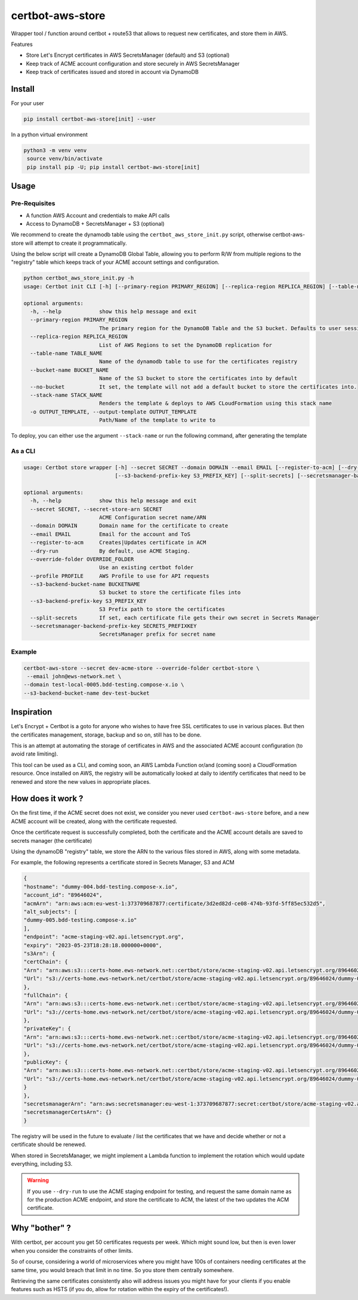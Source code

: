 ==================================
certbot-aws-store
==================================

Wrapper tool / function around certbot + route53 that allows to request new certificates, and store them in AWS.

Features

* Store Let's Encrypt certificates in AWS SecretsManager (default) and S3 (optional)
* Keep track of ACME account configuration and store securely in AWS SecretsManager
* Keep track of certificates issued and stored in account via DynamoDB

Install
=========

For your user

.. code-block::

    pip install certbot-aws-store[init] --user

In a python virtual environment

.. code-block::

   python3 -m venv venv
    source venv/bin/activate
    pip install pip -U; pip install certbot-aws-store[init]

Usage
======

Pre-Requisites
------------------

* A function AWS Account and credentials to make API calls
* Access to DynamoDB + SecretsManager + S3 (optional)

We recommend to create the dynamodb table using the ``certbot_aws_store_init.py`` script, otherwise
certbot-aws-store will attempt to create it programmatically.

Using the below script will create a DynamoDB Global Table, allowing you to perform R/W from multiple regions to
the "registry" table which keeps track of your ACME account settings and configuration.

.. code-block::

    python certbot_aws_store_init.py -h
    usage: Certbot init CLI [-h] [--primary-region PRIMARY_REGION] [--replica-region REPLICA_REGION] [--table-name TABLE_NAME] [--bucket-name BUCKET_NAME] [--no-bucket] [--stack-name STACK_NAME] [-o OUTPUT_TEMPLATE]

    optional arguments:
      -h, --help            show this help message and exit
      --primary-region PRIMARY_REGION
                            The primary region for the DynamoDB Table and the S3 bucket. Defaults to user session
      --replica-region REPLICA_REGION
                            List of AWS Regions to set the DynamoDB replication for
      --table-name TABLE_NAME
                            Name of the dynamodb table to use for the certificates registry
      --bucket-name BUCKET_NAME
                            Name of the S3 bucket to store the certificates into by default
      --no-bucket           It set, the template will not add a default bucket to store the certificates into.
      --stack-name STACK_NAME
                            Renders the template & deploys to AWS CLoudFormation using this stack name
      -o OUTPUT_TEMPLATE, --output-template OUTPUT_TEMPLATE
                            Path/Name of the template to write to

To deploy, you can either use the argument ``--stack-name`` or run the following command, after generating the template

.. code-block::




As a CLI
----------


.. code-block::

    usage: Certbot store wrapper [-h] --secret SECRET --domain DOMAIN --email EMAIL [--register-to-acm] [--dry-run] [--override-folder OVERRIDE_FOLDER] [--profile PROFILE] [--s3-backend-bucket-name BUCKETNAME]
                                 [--s3-backend-prefix-key S3_PREFIX_KEY] [--split-secrets] [--secretsmanager-backend-prefix-key SECRETS_PREFIXKEY]

    optional arguments:
      -h, --help            show this help message and exit
      --secret SECRET, --secret-store-arn SECRET
                            ACME Configuration secret name/ARN
      --domain DOMAIN       Domain name for the certificate to create
      --email EMAIL         Email for the account and ToS
      --register-to-acm     Creates|Updates certificate in ACM
      --dry-run             By default, use ACME Staging.
      --override-folder OVERRIDE_FOLDER
                            Use an existing certbot folder
      --profile PROFILE     AWS Profile to use for API requests
      --s3-backend-bucket-name BUCKETNAME
                            S3 bucket to store the certificate files into
      --s3-backend-prefix-key S3_PREFIX_KEY
                            S3 Prefix path to store the certificates
      --split-secrets       If set, each certificate file gets their own secret in Secrets Manager
      --secretsmanager-backend-prefix-key SECRETS_PREFIXKEY
                            SecretsManager prefix for secret name

Example
--------

.. code-block::

    certbot-aws-store --secret dev-acme-store --override-folder certbot-store \
     --email john@ews-network.net \
    --domain test-local-0005.bdd-testing.compose-x.io \
    --s3-backend-bucket-name dev-test-bucket


Inspiration
=============

Let's Encrypt + Certbot is a goto for anyone who wishes to have free SSL certificates to use in various places.
But then the certificates management, storage, backup and so on, still has to be done.

This is an attempt at automating the storage of certificates in AWS and the associated ACME account configuration
(to avoid rate limiting).

This tool can be used as a CLI, and coming soon, an AWS Lambda Function or/and (coming soon) a CloudFormation resource.
Once installed on AWS, the registry will be automatically looked at daily to identify certificates that need to be
renewed and store the new values in appropriate places.

How does it work ?
=====================

On the first time, if the ACME secret does not exist, we consider you never used ``certbot-aws-store`` before,
and a new ACME account will be created, along with the certificate requested.

Once the certificate request is successfully completed, both the certificate and the ACME account details are saved
to secrets manager (the certificate)

Using the dynamoDB "registry" table, we store the ARN to the various files stored in AWS, along with some metadata.

For example, the following represents a certificate stored in Secrets Manager, S3 and ACM

.. code-block:: json

		{
		"hostname": "dummy-004.bdd-testing.compose-x.io",
		"account_id": "89646024",
		"acmArn": "arn:aws:acm:eu-west-1:373709687877:certificate/3d2ed82d-ce08-474b-93fd-5ff85ec532d5",
		"alt_subjects": [
		"dummy-005.bdd-testing.compose-x.io"
		],
		"endpoint": "acme-staging-v02.api.letsencrypt.org",
		"expiry": "2023-05-23T18:28:18.000000+0000",
		"s3Arn": {
		"certChain": {
		"Arn": "arn:aws:s3:::certs-home.ews-network.net::certbot/store/acme-staging-v02.api.letsencrypt.org/89646024/dummy-004.bdd-testing.compose-x.io/chain.pem",
		"Url": "s3://certs-home.ews-network.net/certbot/store/acme-staging-v02.api.letsencrypt.org/89646024/dummy-004.bdd-testing.compose-x.io/chain.pem"
		},
		"fullChain": {
		"Arn": "arn:aws:s3:::certs-home.ews-network.net::certbot/store/acme-staging-v02.api.letsencrypt.org/89646024/dummy-004.bdd-testing.compose-x.io/fullchain.pem",
		"Url": "s3://certs-home.ews-network.net/certbot/store/acme-staging-v02.api.letsencrypt.org/89646024/dummy-004.bdd-testing.compose-x.io/fullchain.pem"
		},
		"privateKey": {
		"Arn": "arn:aws:s3:::certs-home.ews-network.net::certbot/store/acme-staging-v02.api.letsencrypt.org/89646024/dummy-004.bdd-testing.compose-x.io/privkey.pem",
		"Url": "s3://certs-home.ews-network.net/certbot/store/acme-staging-v02.api.letsencrypt.org/89646024/dummy-004.bdd-testing.compose-x.io/privkey.pem"
		},
		"publicKey": {
		"Arn": "arn:aws:s3:::certs-home.ews-network.net::certbot/store/acme-staging-v02.api.letsencrypt.org/89646024/dummy-004.bdd-testing.compose-x.io/cert.pem",
		"Url": "s3://certs-home.ews-network.net/certbot/store/acme-staging-v02.api.letsencrypt.org/89646024/dummy-004.bdd-testing.compose-x.io/cert.pem"
		}
		},
		"secretsmanagerArn": "arn:aws:secretsmanager:eu-west-1:373709687877:secret:certbot/store/acme-staging-v02.api.letsencrypt.org/89646024/dummy-004.bdd-testing.compose-x.io-14q7JZ",
		"secretsmanagerCertsArn": {}
		}


The registry will be used in the future to evaluate / list the certificates that we have and decide whether or not
a certificate should be renewed.

When stored in SecretsManager, we might implement a Lambda function to implement the rotation which would update
everything, including S3.

.. warning::

    If you use ``--dry-run`` to use the ACME staging endpoint for testing, and request the same domain name as for
    the production ACME endpoint, and store the certificate to ACM, the latest of the two updates the ACM certificate.


Why "bother" ?
===============

With certbot, per account you get 50 certificates requests per week. Which might sound low, but then is even lower when
you consider the constraints of other limits.

So of course, considering a world of microservices where you might have 100s of containers needing certificates at the
same time, you would breach that limit in no time. So you store them centrally somewhere.

Retrieving the same certificates consistently also will address issues you might have for your clients if you enable
features such as HSTS (if you do, allow for rotation within the expiry of the certificates!).
